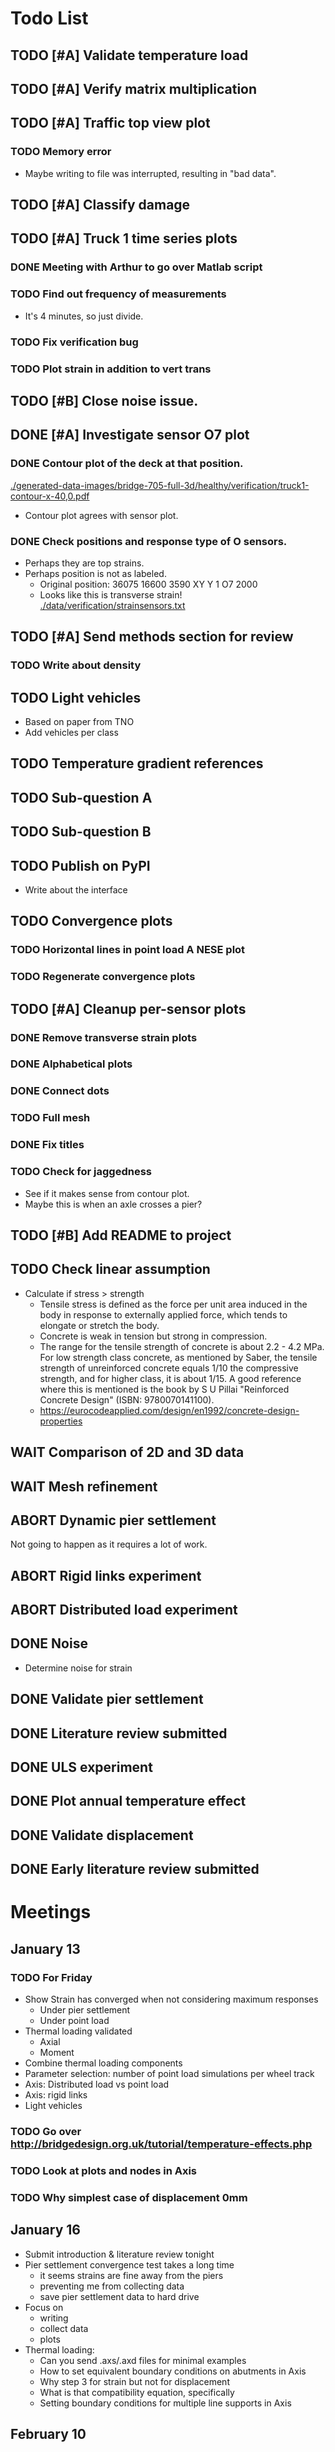 #+TODO: TODO(t) INPROGRESS(i) FEEDBACK(f) VERIFY(v) WAIT(w) BLOCKED(b) | DONE(d) ABORT(a)

* Todo List
** TODO [#A] Validate temperature load
** TODO [#A] Verify matrix multiplication
** TODO [#A] Traffic top view plot
*** TODO Memory error
- Maybe writing to file was interrupted, resulting in "bad data".
** TODO [#A] Classify damage
** TODO [#A] Truck 1 time series plots
*** DONE Meeting with Arthur to go over Matlab script
CLOSED: [2020-02-10 Mon 10:23]
*** TODO Find out frequency of measurements
- It's 4 minutes, so just divide.
*** TODO Fix verification bug
*** TODO Plot strain in addition to vert trans
** TODO [#B] Close noise issue.
** DONE [#A] Investigate sensor O7 plot
CLOSED: [2020-02-12 Wed 14:16]
*** DONE Contour plot of the deck at that position.
CLOSED: [2020-02-12 Wed 12:02]
[[./generated-data-images/bridge-705-full-3d/healthy/verification/truck1-contour-x-40,0.pdf]]
- Contour plot agrees with sensor plot.
*** DONE Check positions and response type of O sensors.
CLOSED: [2020-02-12 Wed 14:16]
- Perhaps they are top strains.
- Perhaps position is not as labeled.
  - Original position:
    36075 16600 3590 XY Y 1 O7 2000
  - Looks like this is transverse strain!
    [[./data/verification/strainsensors.txt]]
** TODO [#A] Send methods section for review
*** TODO Write about density
** TODO Light vehicles
- Based on  paper from TNO
- Add vehicles per class
** TODO Temperature gradient references
** TODO Sub-question A
** TODO Sub-question B
** TODO Publish on PyPI
- Write about the interface
** TODO Convergence plots
*** TODO Horizontal lines in point load A NESE plot
*** TODO Regenerate convergence plots
** TODO [#A] Cleanup per-sensor plots
*** DONE Remove transverse strain plots
CLOSED: [2020-02-12 Wed 14:21]
*** DONE Alphabetical plots
CLOSED: [2020-02-12 Wed 14:41]
*** DONE Connect dots
CLOSED: [2020-02-12 Wed 14:54]
*** TODO Full mesh
*** DONE Fix titles
CLOSED: [2020-02-12 Wed 15:07]
*** TODO Check for jaggedness
- See if it makes sense from contour plot.
- Maybe this is when an axle crosses a pier?
** TODO [#B] Add README to project
** TODO Check linear assumption
- Calculate if stress > strength
  - Tensile stress is defined as the force per unit area induced in the body in
    response to externally applied force, which tends to elongate or stretch the
    body.
  - Concrete is weak in tension but strong in compression.
  - The range for the tensile strength of concrete is about 2.2 - 4.2 MPa. For
    low strength class concrete, as mentioned by Saber, the tensile strength of
    unreinforced concrete equals 1/10 the compressive strength, and for higher
    class, it is about 1/15. A good reference where this is mentioned is the
    book by S U Pillai "Reinforced Concrete Design" (ISBN: 9780070141100).
  - https://eurocodeapplied.com/design/en1992/concrete-design-properties
** WAIT Comparison of 2D and 3D data
** WAIT Mesh refinement
** ABORT Dynamic pier settlement
CLOSED: [2020-02-10 Mon 17:27]
Not going to happen as it requires a lot of work.
** ABORT Rigid links experiment
CLOSED: [2020-01-16 Thu 10:55]
** ABORT Distributed load experiment
CLOSED: [2020-01-16 Thu 10:55]
** DONE Noise
CLOSED: [2020-02-10 Mon 17:27]
- Determine noise for strain
** DONE Validate pier settlement
CLOSED: [2020-02-10 Mon 10:22]
** DONE Literature review submitted
CLOSED: [2020-02-10 Mon 10:21]
** DONE ULS experiment
CLOSED: [2020-01-16 Thu 10:58]
** DONE Plot annual temperature effect
CLOSED: [2020-02-10 Mon 10:21]
** DONE Validate displacement
CLOSED: [2020-01-09 Thu 12:37]
** DONE Early literature review submitted
CLOSED: [2020-01-09 Thu 12:34]
* Meetings
** January 13
*** TODO For Friday
- Show Strain has converged when not considering maximum responses
  - Under pier settlement
  - Under point load
- Thermal loading validated
  - Axial
  - Moment
- Combine thermal loading components
- Parameter selection: number of point load simulations per wheel track
- Axis: Distributed load vs point load
- Axis: rigid links
- Light vehicles
*** TODO Go over http://bridgedesign.org.uk/tutorial/temperature-effects.php
*** TODO Look at plots and nodes in Axis
*** TODO Why simplest case of displacement 0mm
** January 16
- Submit introduction & literature review tonight
- Pier settlement convergence test takes a long time
  - it seems strains are fine away from the piers
  - preventing me from collecting data
  - save pier settlement data to hard drive
- Focus on
  - writing
  - collect data
  - plots
- Thermal loading:
  - Can you send .axs/.axd files for minimal examples
  - How to set equivalent boundary conditions on abutments in Axis
  - Why step 3 for strain but not for displacement
  - What is that compatibility equation, specifically
  - Setting boundary conditions for multiple line supports in Axis
** February 10
*** TODO Show annual temperature effect plot
*** TODO Uniform temperature stress
*** TODO Per-sensor plots, strain sensor is off
*** TODO Week plan
- Top view of traffic plot (verification!)
- Clustering plot
  - Response over 2min @ P under each damage scenario
  - Cluster responses, labeled, and one-class
*** TODO Pier model improvement (Henco's suggestion)
* Deprecated
** Todos
*** DONE [#A] Contour plot in 3D
CLOSED: [2019-11-05 Tue 17:13]
*** TODO [#A] Make ExptParams a NewType, and move is_mobile_load to diana code
*** TODO [#A] Verification: plot of OpenSees/Diana/Measurements
This will be along the track where the measurement campaign took place.
*** TODO [#A] Write about assumptions of external factors
*** TODO [#A] Verification: 1-dimensional plot of responses
One plot for each wheel track
*** TODO [#A] Fix 2D model
*** TODO [#A] Assert that sections are sorted by position
*** TODO [#A] Remove default fix values to Support3D
*** TODO [#A] Fix max_shell_area for piers
- Maybe create Point.helper_functions
*** TODO [#A] Write about amount and value of bridges in Hungary
*** DONE [#A] Attach section reference to each node and plot in 3D
CLOSED: [2019-11-05 Tue 17:12]
*** TODO [#A] Generate timing plots, Diana, Axis, OpenSees
*** DONE [#A] Restructure loads
CLOSED: [2019-11-05 Tue 17:12]
*** TODO [#A] Ensure not multiplying z_frac by c.bridge.width, use c.bridge.z
*** TODO [#A] Rename Fix to Support2D
*** TODO [#A] Collect stress and strain responses from 3D model
*** TODO [#A] Make contour plots for other response types
*** TODO [#A] Write about Python model
*** TODO [#A] Write down and ensure fem_responses_path etc. are correct
*** TODO [#A] Refine mesh in Axis to check response has converged
*** TODO [#A] Refine mesh in Diana to check response has converged
*** TODO [#B] Rename support to pier
*** TODO [#B] Add mesh points where material properties change
*** TODO [#B] Put real and simulated time signals next to each other
Decided after seeing the shorter repeating intervals.
*** TODO [#B] Interpolate only for nodes where y=0
*** TODO [#B] Use click library for python command line interface
*** TODO [#B] Section order in generated TCL file is not deterministic
*** TODO [#C] Factor build/d3.py into submodules, it's a ~900 line file
*** TODO [#C] Consider how third party OpenSees model could be integrated
*** TODO [#C] Use Python units library
*** DONE [#C] Rename Config.os_node_step to node_step_x
CLOSED: [2019-10-22 Tue 19:32]
Moved to bash mesh.
*** DONE [#C] Rename Config.os_node_step_z to node_step_z
CLOSED: [2019-10-22 Tue 19:32]
Moved to bash mesh.
*** DONE [#C] Rename Config.os_support_num_nodes_y to support_num_nodes_y
CLOSED: [2019-10-22 Tue 19:32]
Moved to bash mesh.
*** DONE [#C] Rename Config.os_support_num_nodes_z to support_num_nodes_z
CLOSED: [2019-10-22 Tue 19:32]
Moved to bash mesh.
*** TODO [#C] Move classes in model.bridge to submodules and re-export in model.bridge
*** TODO [#C] In d3.opensees_deck_elements rename i_node etc. to i_node_id
*** DONE [#C] Use num_deck_nodes instead of manual calculation
CLOSED: [2019-10-22 Tue 19:33]
No longer using step size to it's easy to do directly.
** Meetings
- Item marked as DONE when it is covered in a meeting.
- Can create additional item in week's work or general TODOs.
*** 7th October
**** DONE I'll go over some things quick, looking for short responses, then open floor
    CLOSED: [2019-10-07 Mon 11:45]
**** DONE Quickly show contour plot, has updated sections, check pier values (later TODO)
CLOSED: [2019-10-07 Mon 11:45]
**** DONE Deck and pier sections are given as lists, can use function to create the list
    CLOSED: [2019-10-07 Mon 11:45]
**** DONE Sent Valeria big update on Friday, will follup with sections/subsections, was a good work week
    CLOSED: [2019-10-07 Mon 11:45]
**** DONE Show some key points
    CLOSED: [2019-10-07 Mon 11:46]
**** DONE Will update thesis document with sections/subsections/plots/assumptions
    CLOSED: [2019-10-07 Mon 11:52]
**** DONE Second milestone finished this week (KISS), but 3D model won't have high node density
CLOSED: [2019-10-07 Mon 11:52]
**** DONE Show cloud of nodes plot
    CLOSED: [2019-10-07 Mon 11:52]
**** DONE Biggest modeling assumptions are vehicles move on tracks and at constant speed
    CLOSED: [2019-10-07 Mon 11:53]
**** DONE Added max_shell_area argument
    CLOSED: [2019-10-07 Mon 11:53]
**** DONE Reason convergence plot doesn't work is load doesn't line up with nodes
    CLOSED: [2019-10-07 Mon 12:34]
    Added tasks for refined mesh around load
**** DONE NOTE: Once basic writing is added should start writing on bridges/costs
    CLOSED: [2019-10-07 Mon 12:39]
**** DONE Will be away a bit this week but will still get it done
    CLOSED: [2019-10-07 Mon 12:39]
**** DONE When are TNO open over winter break/when is the break?
    CLOSED: [2019-10-07 Mon 12:39]
    TNO are only closed on national holidays.
**** DONE Haskell-like syntax to describe Python model/pseudocode?
    CLOSED: [2019-10-07 Mon 12:39]
**** DONE Remove interpolation code
    CLOSED: [2019-10-07 Mon 12:40]
**** DONE Who would know about amount of npnp concrete slab bridges?
    CLOSED: [2019-10-07 Mon 12:40]
**** DONE Keep Diana code
    CLOSED: [2019-10-07 Mon 12:41]
**** DONE Check pier values
    CLOSED: [2019-10-07 Mon 12:41]
**** DONE Go over units in OpenSees file and Python classes
    CLOSED: [2019-10-07 Mon 12:41]
**** DONE Go over fixed nodes in OpenSees
    CLOSED: [2019-10-07 Mon 12:41]
**** DONE Go over Axis modeling
    CLOSED: [2019-10-07 Mon 12:42]
**** DONE Comments in 3D .tcl file
    CLOSED: [2019-10-07 Mon 12:42]
*** 16th October
**** DONE Each element consists of only one section, that is fine?
CLOSED: [2019-10-16 Wed 14:46]
Turns out that is the only way.
**** DONE Large refactor of vehicles and loads
CLOSED: [2019-10-16 Wed 14:46]
**** DONE Contour plots in 3D of all translation types, multiple loading positions
CLOSED: [2019-10-16 Wed 14:46]
**** DONE ILMatrix per position in transverse direction e.g. per wheel track
CLOSED: [2019-10-16 Wed 14:46]
**** DONE Key issues finished for Monday
CLOSED: [2019-10-16 Wed 14:46]
**** DONE The mesh needs additional work, but I would delay that until later?
CLOSED: [2019-10-16 Wed 14:46]
*** 21st October
**** DONE Mesh update
CLOSED: [2019-10-22 Tue 11:37]
- Base mesh arguments
- Grid and pier connected together
- Additional mesh position from load
- Removes a point of unconfidence in the model
**** DONE Plot's of nodes sections and deck/pier only
CLOSED: [2019-10-22 Tue 11:39]
- Allows for debugging the model
- Pier colors are unchanging
- Transverse direction the deck seems to not be mirrored along the middle
**** DONE The 3D OS FEM has a single section option, printed at runtime.
CLOSED: [2019-10-22 Tue 11:40]
**** DONE I chose the plotting points for verification
CLOSED: [2019-10-22 Tue 11:40]
- There are 4, let's have a look
- 3 are chosen to be on traffic lanes
- Should be adjusted to be on points in Diana model
  TODO: Add plot per wheel track
**** DONE Two meetings organized with Valeria
CLOSED: [2019-10-22 Tue 11:40]
- First one (end of November) is about thesis direction. Goal is to have model
  (A) first half mostly done and written about and (B) classification started.
- Second one end of the year, my goal is to have (A) finished first half, more
  work necessary on inputs e.g. noise and (B) pre-release draft of the thesis.
**** DONE I want to work towards the meeting.
CLOSED: [2019-10-22 Tue 11:40]
- The getting events from 3D model is almost done
- You saw the load/vehicle refactor last week
- Let's set a milestone for first classification for Friday. Even though there
  are model discrepancies the model behaviour seems to look right but shifted,
  thus classification on current responses will also work on adjusted responses.
- Let's book the meeting
- I'll work toward a presentation and closing current milestones
- TODO: set up traffic scenario where total load on the bridge for dense traffic
  is greater than the load with an abnormal heavy wehnicle on the bridge (sparse
  traffic)
**** DONE Can we have another meeting later this week
CLOSED: [2019-10-22 Tue 11:40]
**** DONE I want to go over Diana and Axis now
CLOSED: [2019-10-22 Tue 11:40]
*** Presentation
**** DONE Talk about how a team can perform inspection after detection
CLOSED: [2019-12-02 Mon 07:40]
**** DONE Validation is super important to Valeria
CLOSED: [2019-12-02 Mon 07:40]
*** 4rd November
**** DONE Sleeping
CLOSED: [2019-11-10 Sun 20:21]
- Between 4-6 since Thursday morning
- House agreed on sleeping hours 9 - 5
- Started exercising, good for stress
**** DONE Go over 2 months plan
CLOSED: [2019-11-10 Sun 20:21]
- At a high level
  - Some classification work, earlier in the 2 months
  - Lots of writing, writing-driven appoach
  - Finish model inputs and collecting outputs
    - inputs: pier displacement, temperature, soil creep, noise, light vehicles
    - outputs: strain
**** DONE Go over weeks plan
CLOSED: [2019-11-10 Sun 20:21]
**** DONE OpenSees temperature load
CLOSED: [2019-11-10 Sun 20:21]
- [[https://github.com/barischrooneyj/bridge-dss/issues/93]]
- [[http://openseesforfire.github.io/Subpages/ThermalActionCmds.html]]
*** 11th November
**** TODO Pier displacement
***** TODO Running simulation for each pier under unit displacement
***** TODO Need to calculate response due to varied pier displacement
***** TODO Pier displacment against Axis
Will be useful to see the edge piers.
**** TODO Responses via matrix multiplication
***** DONE TrafficSequence (low memory)
CLOSED: [2019-12-02 Mon 07:41]
***** DONE Traffic (natural semantics)
CLOSED: [2019-12-02 Mon 07:41]
***** DONE TrafficArray (numpy array)
CLOSED: [2019-12-02 Mon 07:41]
***** TODO Creation of traffic array not so fast (consider Hz)
Part of this loop is independent, so can factor it out
***** TODO Calculation of responses very fast
**** TODO Collect responses under different scenarios at different points
- Look at change in distribution along x axis (unit load plot)
- Look at change in distribution moving away from damage site
**** TODO Quantify change in responses/distribution
**** TODO Unit load plot
- Plot of response due to unit load across bridge
- Note this is the low quality model (less variation in material properties)
**** TODO Convergence plot
- Mesh refinement should clear up variance
- Need to add nodes where material properties change
- Try without change in material properties to see if it's due to material
  property alignment
- Try repeat run to see if numerical noise is cause fo variance
**** TODO What to store in terms of traffic & responses
- 24 hours of normal traffic, varying intensity
- @ 250Hz, 1 minute is 60 * 250 * 4 * 100 * 8 ~= 48 MB
- 1 hour is approx 2.9 GB
- 1 day is approx 72 GB
**** TODO How to argue value of 2D model
**** TODO Look at numba
*** Next meeting
**** DONE Goals on paper
CLOSED: [2019-12-05 Thu 15:26]
- 12th Dec: presentation
- 13th Dec: submit literature review
- Two weeks working at home
  - Focus on writing
**** DONE Stress/Strain TCL file
CLOSED: [2019-12-05 Thu 15:26]
**** TODO Ask about VPN login
***** TODO Talk to tech guy
**** TODO AxisVM pier displacement
- Axis converges faster due to second order shape function
- Check mesh has converged in Axis
- Plot deflection in one longitudinal line to see the < 1m part
- Refine deck mesh between piers
**** TODO Temperature load
- Let's have a look on Monday
- Thickness -> Young's -> Thermal expansion coefficient ?
- Two components:
  axial component
  bending moment component
**** DONE Mean in convergence plot
CLOSED: [2019-12-05 Thu 15:45]
- Calculating over a grid makes sense
- Because additional nodes near the point load will influence the mean
**** DONE OpenSees in parallel
CLOSED: [2019-12-05 Thu 15:45]
**** DONE Axis: Look at pier displacement I messed up
CLOSED: [2019-12-05 Thu 15:46]
**** DONE Go over fixed nodes in TCL & in Axis
CLOSED: [2019-12-05 Thu 15:49]
***** TODO: Check fixed values of abutments, usually rollers
**** TODO Go over Valeria's notes
**** TODO Check linear function of peirs for thickness
*** Next meeting
**** TODO +- 1/srtq(3) = 0.57?
**** TODO If responses are at midpoints than displacements recorded there?
*** Next meeting
**** TODO Are you in the office next Monday?
**** TODO Who's Pim?
**** TODO Temperature load effect
- Wim mentioned correlation with temperature
**** TODO Home on the 23rd
- Most important thing before then
  - temperature load implemented
- At home
  - mostly writing
**** TODO This week's plan
- Try ML-based localization
  - input: 1 feature per damage scenario
  - output: position on deck
  - features:
    - pairwise sensor comparison
      - try different comparison measures
    - instead of direct value (e.g. displacement):
      - use velocity
      - use acceleration
- Temperature load implemented (go over today)
- Ask Arthur how to?
  - Diana strain contour plots
  - Check fixed degree's of freedom
  - Get response at a point
  - Increase Diana mesh density
**** TODO Check Axis distributed load vs. point load
**** TODO Go over temperature load
*** Meeting 19th Dec
**** TODO Walk through units of thermal expansion coefficient.
cte = 9e-05   1.2 E-5
d_temp = 1
thermal strain = 9e-05
shell youngs SI = 38400000000.0
thermal stress = 3456000.0
node ids = 3876, 3877
node distance = 0.36659999999999116
cross section area = 0.2712839999999935
cross section thermal force = 937557.5039999775
Before applying force: node_0 = -767232.0000000019, -468778.7519999887
Before applying force: node_1 = 0.0, -575679.743999994
After applying force: node_0 = -767232.0000000019, 5.820766091346741e-11
After applying force: node_1 = 0.0, -106900.99200000527
node ids = 3877, 3977
node distance = 0.6000000000000014
cross section area = 0.44400000000000106
cross section thermal force = 1534464.0000000037
Before applying force: node_0 = 0.0, -106900.99200000527
Before applying force: node_1 = 0, 0
After applying force: node_0 = -767232.0000000019, -106900.99200000527
After applying force: node_1 = -767232.0000000019, 0
node ids = 3977, 3976
node distance = 0.36659999999999116
cross section area = 0.2712839999999935
cross section thermal force = 937557.5039999775
Before applying force: node_0 = -767232.0000000019, 0
Before applying force: node_1 = -767232.0000000019, -468778.75200000685
After applying force: node_0 = -767232.0000000019, -468778.75199998874
After applying force: node_1 = -767232.0000000019, -937557.5039999955
node ids = 3976, 3876
node distance = 0.6000000000000014
cross section area = 0.44400000000000106
cross section thermal force = 1534464.0000000037
Before applying force: node_0 = -767232.0000000019, -937557.5039999955
Before applying force: node_1 = -767232.0000000019, 5.820766091346741e-11
After applying force: node_0 = 0.0, -937557.5039999955
After applying force: node_1 = 0.0, 5.820766091346741e-11
***** TODO Why is strain = CTE * deltaT? Check the units.
**** TODO Why consider temperature difference from the top and bottom?
How does that correspond to a change in January to July?
- Due to the sun heating from the top.
**** TODO AxisVM questions.
Record screen.
***** TODO Which type of distributed load
***** TODO Change size of distributed load
***** TODO Add displacement load
***** TODO Difference in rigid link and line support?
***** TODO Check and modify material property
*** Meeting early January
**** TODO print and show draft
Key things:
- validate piers
- validate temperature
- comparison to dynamic 705 time series
- use viaduct data
- iterate on classification experiments
**** TODO go over experiments
** Week's work
*** 7th October
**** DONE [#A] Collect translation responses from support nodes
CLOSED: [2019-10-14 Mon 13:12]
**** TODO [#A] Collect stress, strain responses from all elements
This is setup, and ready for implementation.
**** TODO [#A] Update thesis document with sections/subsections/plots/assumptions
**** TODO [#A] Send updated document with sections/subsections to Valeria
**** TODO [#A] Collect influence lines from traffic lanes
**** TODO [#A] Additional load case for verification: load closer to abutment
**** TODO [#A] Check fixed nodes in OpenSees (piers in particular)
**** TODO [#A] Single section option for OpenSees, compared with Axis
**** TODO [#A] Fix comments in TCL file
**** TODO [#A] Fix units in TCL file
**** TODO [#B] Ask Arthur if he has a contact for Rijkswaterstraat on amount of npnp concrete slab bridges
**** TODO [#B] Base mesh and refinement around positions, will speed up massively
**** TODO [#C] Additional load case for verification: pier settlement
**** TODO [#C] Mesh: explicit node position for load
**** TODO [#C] Timing plot of OpenSees
**** DONE [#A] Find out why simulation is not saving all
CLOSED: [2019-10-14 Mon 13:11]
It was because z-translation responses were not being converted.
**** DONE [#A] Find out why simulation is not saving z-translation
CLOSED: [2019-10-14 Mon 13:11]
It was because z-translation responses were not being converted.
**** DONE [#A] Finish varying thickness piers in OpenSees 3D FEM
CLOSED: [2019-10-07 Mon 17:33]
**** DONE [#A] Ask Arpi about comments in TCL file
CLOSED: [2019-10-09 Wed 13:12]
**** DONE [#A] List and ask Arpi about units in OpenSees and Python model
CLOSED: [2019-10-09 Wed 15:10]
**** DONE [#C] Remove perspective in cloud of points plot
CLOSED: [2019-10-09 Wed 16:55]
*** 16th October
**** DONE [#A] Mesh improvements
CLOSED: [2019-10-20 Sun 13:44] DEADLINE: <2019-10-18 Fri>
- Base mesh for bridge deck and bridge piers.
- Ensure pier nodes are part of deck and vice versa.
- Ensure load position had a perfectly placed node.
**** DONE [#B] Model assumptions
CLOSED: [2019-10-21 Mon 09:28]
**** BLOCKED [#A] Collect stresses and strains
- Waiting on Arpi to respond with method.
**** TODO [#B] Check OpenSees 3D IL plots
- Contour plots look correct so it is hopefully a small bug.
- Before collecting results improve mesh.
- Need to verify against the contour plots.
- Increase model density and see when it breaks.
**** INPROGRESS [#C] 3D Events from ILs
- Plotting the events from 3D FEM
- Traffic scenarios updated for multi-lane traffic
**** DONE [#C] OpenSees single section deck and piers
CLOSED: [2019-10-20 Sun 19:27]
**** TODO [#C] Additional contour plots from Axis
- Need to go over the model and ensure it's correct.
- Positions chosen, then need to collect the results.
**** TODO [#C] Additional contour plots from Diana
- Positions chosen, now need to collect the results.
*** 21st October
**** DONE Add updated traffic model :traffic:
CLOSED: [2019-10-22 Tue 11:46]
**** DONE Vehicle coloring :traffic:
CLOSED: [2019-10-22 Tue 14:06]
- Currently this is specific to the plotting function
- Should be relative to a list of given vehicles
**** DONE Poisson process of vehicles :traffic:
CLOSED: [2019-10-22 Tue 13:33]
**** DONE Faster vehicle sampling :traffic:
CLOSED: [2019-10-22 Tue 17:00]
**** DONE Animate traffic simulation :traffic:
CLOSED: [2019-10-22 Tue 11:46]
**** DONE Heavy traffic model :traffic:
CLOSED: [2019-10-27 Sun 23:09]
**** DONE Contour plot of traffic in animation :traffic:
CLOSED: [2019-10-27 Sun 23:10]
**** DONE Traffic scenario needs to warm up :traffic:
CLOSED: [2019-10-22 Tue 19:22]
**** TODO Refinement of mesh :fem_tcl:
**** TODO Neat comments in TCL file :fem_tcl:
**** DONE Verify node_prop is from the correct section :fem_verify:
CLOSED: [2019-11-01 Fri 10:11]
Perhaps attach deck_section and/or pier_section
**** DONE Verify section values by colour :fem_verify:
CLOSED: [2019-11-01 Fri 10:11]
- The pier sections look fine
- The deck sections don't make sense
**** DONE Choose verification points PS in Diana :fem_verify:
CLOSED: [2019-11-01 Fri 10:11]
**** DONE Plots of PS from Diana :fem_verify:
CLOSED: [2019-11-01 Fri 10:11]
**** DONE Plots of PS from OpenSees :fem_verify:
CLOSED: [2019-11-01 Fri 10:11]
**** TODO Plots of PS from Axis :fem_verify:
**** TODO Check influence line matrix against contour plot :fem_verify:
**** DONE Get events from traffic under 3D FEM :data:
CLOSED: [2019-10-27 Sun 23:10]
*** 28th October
**** DONE Choose verification points in Diana
CLOSED: [2019-10-28 Mon 12:23]
**** DONE Verify deck sections
CLOSED: [2019-11-01 Fri 10:12]
**** DONE Print correct section in cloud of Nodes plot
CLOSED: [2019-11-01 Fri 10:12]
**** DONE Plots of PS from Diana
CLOSED: [2019-11-01 Fri 10:12]
**** DONE Plots of PS from OpenSees
CLOSED: [2019-11-01 Fri 10:12]
**** TODO Pier displacement control
**** TODO Distribution of responses
*** 4rd November
**** Pier displacement [1/2]
***** DONE Contour plot of responses under pier displacement
CLOSED: [2019-11-07 Thu 10:45]
***** TODO Pre-calculation of responses using DCMatrix
**** Faster generation of responses to traffic [3/4]
***** TODO Contour plots of verification points on workhorse
***** DONE Traffic as numpy array
CLOSED: [2019-11-10 Sun 23:35]
***** DONE Influence line responses as numpy array
CLOSED: [2019-11-10 Sun 23:36]
***** DONE Linear algebra
CLOSED: [2019-11-10 Sun 23:36]
**** Motivation writing [0/5]
***** TODO SHM
***** TODO DSS
***** TODO Types of bridges
***** TODO Amount of npnp concrete slab bridges
***** TODO Damage caused to bridges by heavy vehicles
**** Data collection writing [1/3]
***** TODO Bridge model
***** DONE Influence lines
CLOSED: [2019-11-07 Thu 10:46]
***** TODO Pier displacement
**** Methods writing [0/1]
***** TODO Setup experiments
*** 11th November
**** TODO Fix plot of distribution of responses
**** TODO Train classifier on normal traffic
- Test against heavy traffic
- Test against pier displacement
**** TODO Research & writing
*** 18th November
**** TODO Collect strain
**** TODO Verification: sensor plot
- Position and load intensity of truck wheels
*** 25th November
**** TODO Collect strain
**** TODO Verification: regression plot
